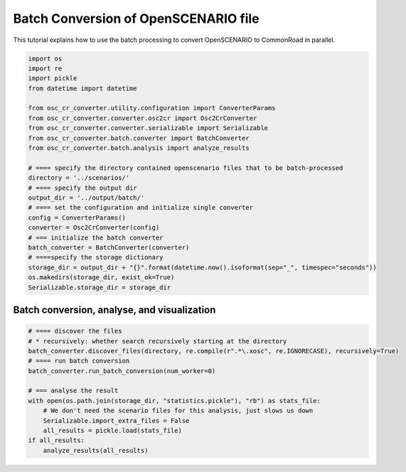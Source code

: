 ############################################
Batch Conversion of OpenSCENARIO file
############################################

This tutorial explains how to use the batch processing to convert OpenSCENARIO to CommonRoad in parallel.

.. code-block:: python

      import os
      import re
      import pickle
      from datetime import datetime

      from osc_cr_converter.utility.configuration import ConverterParams
      from osc_cr_converter.converter.osc2cr import Osc2CrConverter
      from osc_cr_converter.converter.serializable import Serializable
      from osc_cr_converter.batch.converter import BatchConverter
      from osc_cr_converter.batch.analysis import analyze_results

      # ==== specify the directory contained openscenario files that to be batch-processed
      directory = '../scenarios/'
      # ==== specify the output dir
      output_dir = '../output/batch/'
      # ==== set the configuration and initialize single converter
      config = ConverterParams()
      converter = Osc2CrConverter(config)
      # === initialize the batch converter
      batch_converter = BatchConverter(converter)
      # ====specify the storage dictionary
      storage_dir = output_dir + "{}".format(datetime.now().isoformat(sep="_", timespec="seconds"))
      os.makedirs(storage_dir, exist_ok=True)
      Serializable.storage_dir = storage_dir

Batch conversion, analyse, and visualization
^^^^^^^^^^^^^^^^^^^^^^^^^^^^^^^^^^^^^^^^^^^^^^

.. code-block:: python

      # ==== discover the files
      # * recursively: whether search recursively starting at the directory
      batch_converter.discover_files(directory, re.compile(r".*\.xosc", re.IGNORECASE), recursively=True)
      # ==== run batch conversion
      batch_converter.run_batch_conversion(num_worker=0)

      # === analyse the result
      with open(os.path.join(storage_dir, "statistics.pickle"), "rb") as stats_file:
          # We don't need the scenario files for this analysis, just slows us down
          Serializable.import_extra_files = False
          all_results = pickle.load(stats_file)
      if all_results:
          analyze_results(all_results)
